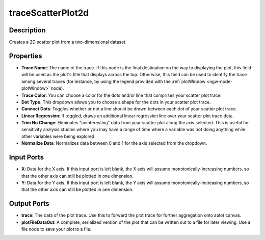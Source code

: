 .. _ngw-node-traceScatterPlot2d:

==================
traceScatterPlot2d
==================

-----------
Description
-----------

Creates a 2D scatter plot from a two-dimensional dataset.

----------
Properties
----------

- **Trace Name**: The name of the trace. If this node is the final destination on the way to displaying
  the plot, this field will be used as the plot's title that displays across the top. Otherwise,
  this field can be used to identify the trace among several traces (for instance, by using the legend
  provided with the :ref:`plotWindow <ngw-node-plotWindow>` node).
- **Trace Color**: You can choose a color for the dots and/or line that comprises your scatter plot trace.
- **Dot Type**: This dropdown allows you to choose a shape for the dots in your scatter plot trace.
- **Connect Dots**: Toggles whether or not a line should be drawn between each dot of your scatter plot trace.
- **Linear Regression**: If toggled, draws an additional linear regression line over your scatter plot trace data.
- **Trim No Change**: Eliminates "uninteresting" data from your scatter plot along the axis selected. This is useful
  for sensitivity analysis studies where you may have a range of time where a variable was not doing anything
  while other variables were being explored.
- **Normalize Data**: Normalizes data between 0 and 1 for the axis selected from the dropdown.

-----------
Input Ports
-----------

- **X**: Data for the X axis. If this input port is left blank, the X axis will assume monotonically-increasing
  numbers, so that the other axis can still be plotted in one dimension.
- **Y**: Data for the Y axis. If this input port is left blank, the Y axis will assume monotonically-increasing
  numbers, so that the other axis can still be plotted in one dimension.

------------
Output Ports
------------

- **trace**: The data of the plot trace. Use this to forward the plot trace for further aggregation onto aplot canvas.
- **plotFileDataOut**: A complete, serialized version of the plot that can be written out to a file for later viewing.
  Use a file node to save your plot to a file.
